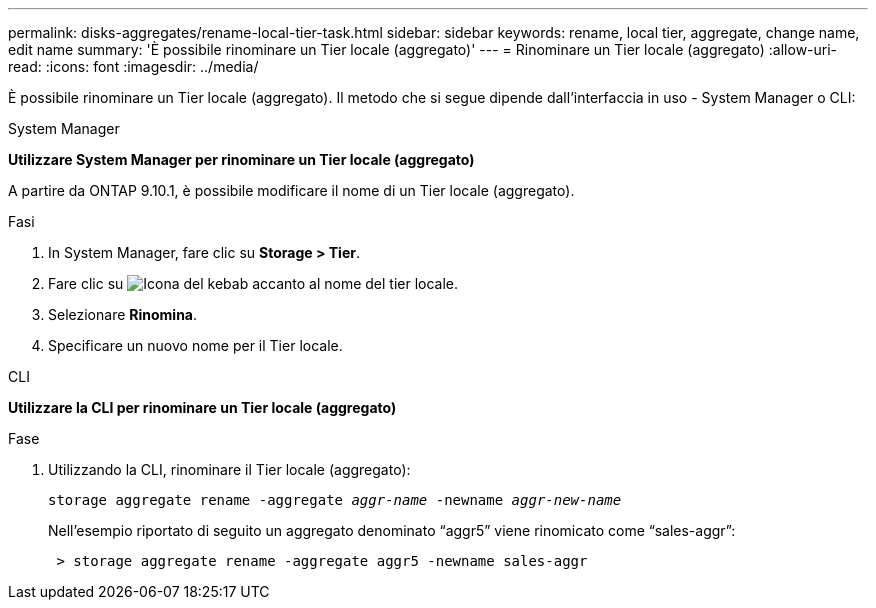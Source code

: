 ---
permalink: disks-aggregates/rename-local-tier-task.html 
sidebar: sidebar 
keywords: rename, local tier, aggregate, change name, edit name 
summary: 'È possibile rinominare un Tier locale (aggregato)' 
---
= Rinominare un Tier locale (aggregato)
:allow-uri-read: 
:icons: font
:imagesdir: ../media/


[role="lead"]
È possibile rinominare un Tier locale (aggregato). Il metodo che si segue dipende dall'interfaccia in uso - System Manager o CLI:

[role="tabbed-block"]
====
.System Manager
--
*Utilizzare System Manager per rinominare un Tier locale (aggregato)*

A partire da ONTAP 9.10.1, è possibile modificare il nome di un Tier locale (aggregato).

.Fasi
. In System Manager, fare clic su *Storage > Tier*.
. Fare clic su image:icon_kabob.gif["Icona del kebab"] accanto al nome del tier locale.
. Selezionare *Rinomina*.
. Specificare un nuovo nome per il Tier locale.


--
.CLI
--
*Utilizzare la CLI per rinominare un Tier locale (aggregato)*

.Fase
. Utilizzando la CLI, rinominare il Tier locale (aggregato):
+
`storage aggregate rename -aggregate _aggr-name_ -newname _aggr-new-name_`

+
Nell'esempio riportato di seguito un aggregato denominato "`aggr5`" viene rinomicato come "`sales-aggr`":

+
....
 > storage aggregate rename -aggregate aggr5 -newname sales-aggr
....


--
====